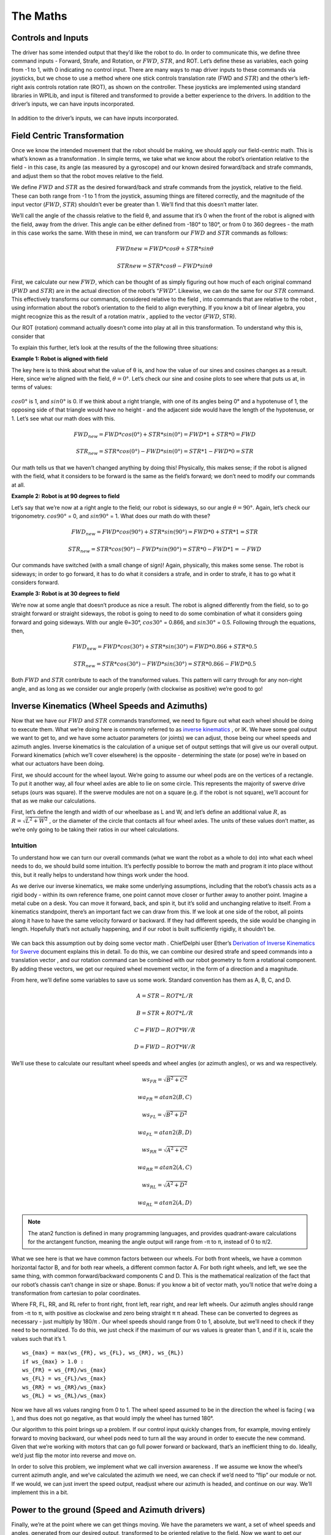 The Maths
===========

Controls and Inputs
--------------------

The driver has some intended output that they’d like the robot to do. In order to communicate this,
we define three command inputs - Forward, Strafe, and Rotation, or :math:`FWD`, :math:`STR`, and ROT. Let’s
define these as variables, each going from -1 to 1, with 0 indicating no control input. There are many
ways to map driver inputs to these commands via joysticks, but we chose to use a method where
one stick controls translation rate (FWD and :math:`STR`) and the other’s left-right axis controls rotation
rate (ROT), as shown on the controller. These joysticks are implemented using standard libraries in
WPILib, and input is filtered and transformed to provide a better experience to the drivers.
In addition to the driver’s inputs, we can have inputs incorporated.

.. figure:: https://pic.imgdb.cn/item/626dfbe0239250f7c590c457.png
   :width: 100%
   :align: center

In addition to the driver’s inputs, we can have inputs incorporated.

Field Centric Transformation
-----------------------------

Once we know the intended movement that the robot should be making, we should apply our
field-centric math. This is what’s known as a transformation . In simple terms, we take what we
know about the robot’s orientation relative to the field - in this case, its angle (as measured by a
gyroscope) and our known desired forward/back and strafe commands, and adjust them so that the
robot moves relative to the field.

We define :math:`FWD` and :math:`STR` as the desired forward/back and strafe commands from the joystick,
relative to the field. These can both range from -1 to 1 from the joystick, assuming things are filtered
correctly, and the magnitude of the input vector (:math:`FWD`, :math:`STR`) shouldn’t ever be greater than 1. We’ll
find that this doesn’t matter later.

We’ll call the angle of the chassis relative to the field θ, and assume that it’s 0 when the front of
the robot is aligned with the field, away from the driver. This angle can be either defined from -180°
to 180°, or from 0 to 360 degrees - the math in this case works the same. With these in mind, we can
transform our :math:`FWD` and :math:`STR` commands as follows:

.. math:: FWDnew = FWD * cosθ + STR * sinθ
.. math:: STRnew = STR * cosθ − FWD * sinθ

First, we calculate our new :math:`FWD`, which can be thought of as simply figuring out how much of each
original command (:math:`FWD` and :math:`STR`) are in the actual direction of the robot’s “:math:`FWD`”. Likewise, we can
do the same for our :math:`STR` command. This effectively transforms our commands, considered relative
to the field , into commands that are relative to the robot , using information about the robot’s
orientation to the field to align everything. If you know a bit of linear algebra, you might recognize
this as the result of a rotation matrix , applied to the vector (:math:`FWD`, STR).

Our ROT (rotation) command actually doesn’t come into play at all in this transformation. To
understand why this is, consider that

To explain this further, let’s look at the results of the the following three situations:

**Example 1: Robot is aligned with field**

The key here is to think about what the value of θ is, and how the value of our sines and cosines
changes as a result. Here, since we’re aligned with the field, :math:`θ=0°`. Let’s check our sine and cosine
plots to see where that puts us at, in terms of values:

.. figure:: https://pic.imgdb.cn/item/626dfd69239250f7c5944f63.jpg
   :width: 100%
   :align: center

:math:`cos0°` is 1, and :math:`sin0°` is 0. If we think about a right triangle, with one of its angles being 0° and a
hypotenuse of 1, the opposing side of that triangle would have no height - and the adjacent side
would have the length of the hypotenuse, or 1. Let’s see what our math does with this.

.. math:: FWD_{new} = FWD * cos(0°) + STR * sin(0°) = FWD * 1 + STR * 0 = FWD
.. math:: STR_{new} = STR * cos(0°) − FWD * sin(0°) = STR * 1 − FWD * 0 = STR

Our math tells us that we haven’t changed anything by doing this! Physically, this makes sense; if
the robot is aligned with the field, what it considers to be forward is the same as the field’s forward;
we don’t need to modify our commands at all.

**Example 2: Robot is at 90 degrees to field**

Let’s say that we’re now at a right angle to the field; our robot is sideways, so our angle :math:`θ=90°`.
Again, let’s check our trigonometry. :math:`cos90°` = 0, and :math:`sin90°` = 1. What does our math do with
these?

.. math:: FWD_{new} = FWD * cos(90°) + STR * sin(90°) = FWD * 0 + STR * 1 = STR
.. math:: STR_{new} = STR * cos(90°) − FWD * sin(90°) = STR * 0 − FWD * 1 = −FWD

Our commands have switched (with a small change of sign)! Again, physically, this makes some
sense. The robot is sideways; in order to go forward, it has to do what it considers a strafe, and in
order to strafe, it has to go what it considers forward.

**Example 3: Robot is at 30 degrees to field**

We’re now at some angle that doesn’t produce as nice a result. The robot is aligned differently from
the field, so to go straight forward or straight sideways, the robot is going to need to do some combination of what it considers going forward and going sideways. With our angle θ=30°,
:math:`cos30°` = 0.866, and :math:`sin30°` = 0.5. Following through the equations, then, 

.. math:: FWD_{new} = FWD * cos(30°) + STR * sin(30°) = FWD * 0.866 + STR * 0.5
.. math:: STR_{new} = STR * cos(30°) − FWD * sin(30°) = STR * 0.866 − FWD * 0.5

Both :math:`FWD` and :math:`STR` contribute to each of the transformed values. This pattern will carry through for
any non-right angle, and as long as we consider our angle properly (with clockwise as positive) we’re
good to go!

Inverse Kinematics (Wheel Speeds and Azimuths)
------------------------------------------------

Now that we have our :math:`FWD` and :math:`STR` commands transformed, we need to figure out what each wheel
should be doing to execute them. What we’re doing here is commonly referred to as `inverse
kinematics <https://en.wikipedia.org/wiki/Inverse_kinematics>`_ , or IK. We have some goal output we want to get to, and we have some actuator
parameters (or joints) we can adjust, those being our wheel speeds and azimuth angles. Inverse
kinematics is the calculation of a unique set of output settings that will give us our overall output.
Forward kinematics (which we’ll cover elsewhere) is the opposite - determining the state (or pose)
we’re in based on what our actuators have been doing.

First, we should account for the wheel layout. We’re going to assume our wheel pods are on the
vertices of a rectangle. To put it another way, all four wheel axles are able to lie on some circle. This
represents the majority of swerve drive setups (ours was square). If the swerve modules are not on
a square (e.g. if the robot is not square), we’ll account for that as we make our calculations.

First, let’s define the length and width of our wheelbase
as L and W, and let’s define an additional value :math:`R`, as
:math:`R = \sqrt{L^2 + W^2}` , or the diameter of the circle that contacts all
four wheel axles. The units of these values don’t matter, as we’re
only going to be taking their ratios in our wheel calculations.

.. figure:: https://pic.imgdb.cn/item/626dfe54239250f7c5964d5d.jpg
   :width: 50%
   :align: center

Intuition
+++++++++++++
To understand how we can turn our overall commands (what we
want the robot as a whole to do) into what each wheel needs to do,
we should build some intuition. It’s perfectly possible to borrow the math and program it into place
without this, but it really helps to understand how things work under the hood.

As we derive our inverse kinematics, we make some underlying assumptions, including that the
robot’s chassis acts as a rigid body - within its own reference frame, one point cannot move closer
or further away to another point. Imagine a metal cube on a desk. You can move it forward, back,
and spin it, but it’s solid and unchanging relative to itself. From a kinematics standpoint, there’s an
important fact we can draw from this. If we look at one side of the robot, all points along it have to 
have the same velocity forward or backward. If they had different speeds, the side would be
changing in length. Hopefully that’s not actually happening, and if our robot is built sufficiently
rigidly, it shouldn’t be.

.. figure:: https://pic.imgdb.cn/item/626f5b68239250f7c56f4711.jpg
   :width: 100%
   :align: center

We can back this assumption out by doing some vector math . ChiefDelphi user Ether’s `Derivation of
Inverse Kinematics for Swerve <https://www.chiefdelphi.com/t/paper-4-wheel-independent-drive-independent-steering-swerve/107383>`_ 
document explains this in detail. To do this, we can combine our
desired strafe and speed commands into a translation vector , and our rotation command can be
combined with our robot geometry to form a rotational component. By adding these vectors, we get
our required wheel movement vector, in the form of a direction and a magnitude.

From here, we’ll define some variables to save us some work. Standard convention has them as A, B,
C, and D.

.. math:: A = STR - ROT * L/R
.. math:: B = STR + ROT * L/R
.. math:: C = FWD - ROT * W/R
.. math:: D = FWD - ROT * W/R

We’ll use these to calculate our resultant wheel speeds and wheel angles (or azimuth angles), or ws
and wa respectively.

.. math:: ws_{FR} = \sqrt{B^2 + C^2}    
.. math:: wa_{FR} = atan2(B,C)
.. math:: ws_{FL} = \sqrt{B^2 + D^2}    
.. math:: wa_{FL} = atan2(B,D)
.. math:: ws_{RR} = \sqrt{A^2 + C^2}    
.. math:: wa_{RR} = atan2(A,C)
.. math:: ws_{RL} = \sqrt{A^2 + D^2}    
.. math:: wa_{RL} = atan2(A,D)

.. note:: The atan2 function is defined in many programming languages, and provides quadrant-aware calculations for the arctangent function, meaning the angle output will range from -π to π, instead of 0 to π/2.

What we see here is that we have common factors between our wheels. For both front wheels, we
have a common horizontal factor B, and for both rear wheels, a different common factor A. For both
right wheels, and left, we see the same thing, with common forward/backward components C and
D. This is the mathematical realization of the fact that our robot’s chassis can’t change in size or
shape. Bonus: if you know a bit of vector math, you’ll notice that we’re doing a transformation from
cartesian to polar coordinates.

Where FR, FL, RR, and RL refer to front right, front left, rear right, and rear left wheels. Our azimuth
angles should range from -π to π, with positive as clockwise and zero being straight π π ahead. These
can be converted to degrees as necessary - just multiply by 180/π . Our wheel speeds should range
from 0 to 1, absolute, but we’ll need to check if they need to be normalized. To do this, we just check
if the maximum of our ws values is greater than 1, and if it is, scale the values such that it’s 1.

::

   ws_{max} = max(ws_{FR}, ws_{FL}, ws_{RR}, ws_{RL})
   if ws_{max} > 1.0 :
   ws_{FR} = ws_{FR}/ws_{max}
   ws_{FL} = ws_{FL}/ws_{max}
   ws_{RR} = ws_{RR}/ws_{max}
   ws_{RL} = ws_{RL}/ws_{max}

Now we have all ws values ranging from 0 to 1. The wheel speed assumed to be in the direction the
wheel is facing ( wa ), and thus does not go negative, as that would imply the wheel has turned 180°.

Our algorithm to this point brings up a problem. If our control input quickly changes from, for
example, moving entirely forward to moving backward, our wheel pods need to turn all the way
around in order to execute the new command. Given that we’re working with motors that can go full
power forward or backward, that’s an inefficient thing to do. Ideally, we’d just flip the motor into
reverse and move on.

In order to solve this problem, we implement what we call inversion awareness . If we assume we
know the wheel’s current azimuth angle, and we’ve calculated the azimuth we need, we can check if
we’d need to “flip” our module or not. If we would, we can just invert the speed output, readjust
where our azimuth is headed, and continue on our way. We’ll implement this in a bit.

Power to the ground (Speed and Azimuth drivers)
-------------------------------------------------
Finally, we’re at the point where we can get things moving. We have the parameters we want, a set
of wheel speeds and angles, generated from our desired output, transformed to be oriented relative
to the field. Now we want to get our swerve modules to execute those commands. These next bits
of code can be considered analogous to drivers in a computer system - layers of code that handle
the nitty-gritty low-level communication and control while providing an abstracted interface for
control. In our case, we grouped azimuth and wheel speed into one module that we can use to set a
wheel’s target state.

Azimuth
+++++++++
Azimuth control is accomplished using a proportional feedback controller sensing the angle of the
wheel with an absolute encoder. Depending on the specific encoder used, this may come in the
form of a degree value, a voltage, or an integer number of ticks. For our US Digital MA3 encoders,
the output is in the form of a 0-5V signal, with the full range representing 360° of rotation. In many
cases, the encoder housing cannot repeatably and precisely be oriented to the “correct” physical
position. This means that the reading of our encoder when our azimuth is straight forward (0°, the
wheel is straight) can be any value. As such, we’re going to have some offset value on a per-module
basis, and we’ll factor it into our calculations.

For our feedback controller, we need to calculate the error between our setpoint and position.
Because we’re working with angles and have a range of 0-360°, we need to use the remainder
function to make sure our error is calculated properly. We’ll also use this for incorporating our
offset. Assuming we have the angle we want for this wheel (wa), we can calculate our error:

::

   encoder = Encoder.GetValue()
   azimuthAngle = remainder(Encoder.GetValue() − wheelAngleOffset)
   azimuthError = remainder(azimuthAngle − wa)

Inversion Awareness
_____________________
Using the Talon FX’s SetInverted method makes implementing inversion control very
straightforward. We simply “flip” our azimuth error to the other side.

::

    azimuthError = azimuthPosition − wa ;
    if abs(azimuthError) > 90 : //assuming our angles are in degrees
      azimuthError = azimuthError − 180 * sgn(azimuthError)
      SpeedMotorController.SetInverted(true)
    else :
      SpeedMotorController.SetInverted(false)
